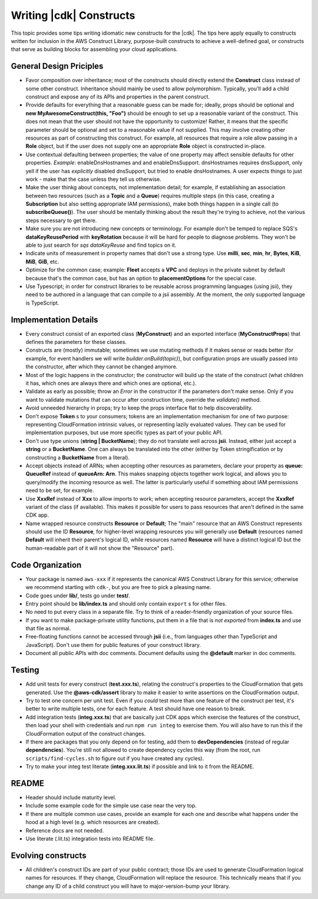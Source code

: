 .. Copyright 2010-2018 Amazon.com, Inc. or its affiliates. All Rights Reserved.

   This work is licensed under a Creative Commons Attribution-NonCommercial-ShareAlike 4.0
   International License (the "License"). You may not use this file except in compliance with the
   License. A copy of the License is located at http://creativecommons.org/licenses/by-nc-sa/4.0/.

   This file is distributed on an "AS IS" BASIS, WITHOUT WARRANTIES OR CONDITIONS OF ANY KIND,
   either express or implied. See the License for the specific language governing permissions and
   limitations under the License.

.. _writing_constructs:

#########################
Writing |cdk| Constructs
#########################

This topic provides some tips writing idiomatic new constructs for the |cdk|.
The tips here apply equally to constructs written for inclusion in the AWS
Construct Library, purpose-built constructs to achieve a well-defined goal,
or constructs that serve as building blocks for assembling your cloud
applications.

General Design Priciples
========================

* Favor composition over inheritance; most of the constructs should directly
  extend the **Construct** class instead of some other construct. Inheritance
  should mainly be used to allow polymorphism. Typically, you'll add a child
  construct and expose any of its APIs and properties in the parent construct.
* Provide defaults for everything that a reasonable guess can be made for;
  ideally, props should be optional and **new MyAwesomeConstruct(this, "Foo")**
  should be enough to set up a reasonable variant of the construct. This does
  not mean that the user should not have the opportunity to customize! Rather,
  it means that the specific parameter should be optional and set to a
  reasonable value if not supplied. This may involve creating other resources
  as part of constructing this construct. For example, all resources that
  require a role allow passing in a **Role** object, but if the user does
  not supply one an appropriate **Role** object is constructed in-place.
* Use contextual defaulting between properties; the value of one property may
  affect sensible defaults for other properties. *Example*: enableDnsHostnames
  and and enableDnsSupport.  dnsHostnames requires dnsSupport, only yell if the
  user has *explicitly* disabled dnsSupport, but tried to enable dnsHostnames.
  A user expects things to just work - make that the case unless they tell us
  otherwise.
* Make the user thinkg about concepts, not implementation detail; for example,
  if establishing an association between two resources (such as a **Topic**
  and a **Queue**) requires multiple steps (in this case, creating a
  **Subscription** but also setting appropriate IAM permissions), make
  both things happen in a single call (to **subscribeQueue()**). The user
  should be mentally thinking about the result they're trying to achieve,
  not the various steps necessary to get there.
* Make sure you are not introducing new concepts or terminology. For example
  don't be temped to replace SQS's **dataKeyReusePeriod** with **keyRotation**
  because it will be hard for people to diagnose problems. They won't be able to
  just search for *sqs dataKeyReuse* and find topics on it.
* Indicate units of measurement in property names that don't use a strong type.
  Use **milli**, **sec**, **min**, **hr**, **Bytes**, **KiB**, **MiB**, **GiB**,
  etc.
* Optimize for the common case; example: **Fleet** accepts a **VPC** and deploys
  in the private subnet by default because that's the common case, but has an
  option to **placementOptions** for the special case.
* Use Typescript; in order for construct libraries to be reusable across
  programming languages (using jsii), they need to be authored in a language
  that can compile to a jsii assembly. At the moment, the only supported
  language is TypeScript.

Implementation Details
======================

* Every construct consist of an exported class (**MyConstruct**) and an exported
  interface (**MyConstructProps**) that defines the parameters for these
  classes.
* Constructs are (mostly) immutable; sometimes we use mutating methods if it
  makes sense or reads better (for example, for event handlers we will write
  `builder.onBuild(topic)`), but configuration props are usually passed into
  the constructor, after which they cannot be changed anymore.
* Most of the logic happens in the constructor; the constructor will build up
  the state of the construct (what children it has, which ones are always
  there and which ones are optional, etc.).
* Validate as early as possible; throw an `Error` in the constructor if the
  parameters don't make sense. Only if you want to validate mutations that can
  occur after construction time, override the `validate()` method.
* Avoid unneeded hierarchy in props; try to keep the props interface flat to
  help discoverability.
* Don't expose **Token** s to your consumers; tokens are an implementation
  mechanism for one of two purpose: representing CloudFormation intrinsic
  values, or representing lazily evaluated values. They can be used for
  implementation purposes, but use more specific types as part of your public
  API.
* Don't use type unions (**string | BucketName**); they do not translate well
  across **jsii**. Instead, either just accept a **string** or a **BucketName**.
  One can always be translated into the other (either by Token stringification
  or by constructing a **BucketName** from a literal).
* Accept objects instead of ARNs; when accepting other resources as parameters,
  declare your property as **queue: QueueRef** instead of **queueArn: Arn**.
  This makes snapping objects together work logical, and allows you to
  query/modify the incoming resource as well. The latter is particularly
  useful if something about IAM permissions need to be set, for example.
* Use **XxxRef** instead of **Xxx** to allow imports to work; when accepting
  resource parameters, accept the **XxxRef** variant of the class (if
  available). This makes it possible for users to pass resources that aren't
  defined in the same CDK app.
* Name wrapped resource constructs **Resource** or **Default**; The "main"
  resource that an AWS Construct represents should use the ID **Resource**,
  for higher-level wrapping resources you will generally use **Default**
  (resources named **Default** will inherit their parent's logical ID,
  while resources named **Resource** will have a distinct logical ID but
  the human-readable part of it will not show the "Resource" part).


Code Organization
=================

* Your package is named ``aws-xxx`` if it represents the canonical AWS
  Construct Library for this service; otherwise we recommend starting with
  ``cdk-``, but you are free to pick a pleasing name.
* Code goes under **lib/**, tests go under **test/**.
* Entry point should be **lib/index.ts** and should only contain ``export`` s
  for other files.
* No need to put every class in a separate file. Try to think of a
  reader-friendly organization of your source files.
* If you want to make package-private utility functions, put them in a file
  that is *not exported* from **index.ts** and use that file as normal.
* Free-floating functions cannot be accessed through **jsii** (i.e., from
  languages other than TypeScript and JavaScript). Don't use them for
  public features of your construct library.
* Document all public APIs with doc comments. Document defaults using the **@default**
  marker in doc comments.

Testing
=======

* Add unit tests for every construct (**test.xxx.ts**), relating the construct's
  properties to the CloudFormation that gets generated. Use the
  **@aws-cdk/assert** library to make it easier to write assertions on the
  CloudFormation output.
* Try to test one concern per unit test. Even if you *could* test more than one
  feature of the construct per test, it's better to write multiple tests,
  one for each feature. A test should have one reason to break.
* Add integration tests (**integ.xxx.ts**) that are basically just CDK apps
  which exercise the features of the construct, then load your shell with
  credentials and run ``npm run integ`` to exercise them. You will also have to
  run this if the CloudFormation output of the construct changes.
* If there are packages that you only depend on for testing, add them to
  **devDependencies** (instead of regular **dependencies**). You're still
  not allowed to create dependency cycles this way (from the root, run
  ``scripts/find-cycles.sh`` to figure out if you have created any cycles).
* Try to make your integ test literate (**integ.xxx.lit.ts**) if possible
  and link to it from the README.

README
======

* Header should include maturity level.
* Include some example code for the simple use case near the very top.
* If there are multiple common use cases, provide an example for each one and
  describe what happens under the hood at a high level (e.g. which resources are
  created).
* Reference docs are not needed.
* Use literate (.lit.ts) integration tests into README file.

Evolving constructs
===================

* All children's construct IDs are part of your public contract; those IDs are
  used to generate CloudFormation logical names for resources. If they change,
  CloudFormation will replace the resource. This technically means that if you
  change any ID of a child construct you will have to major-version-bump your
  library.
